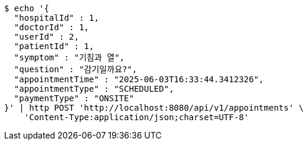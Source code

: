 [source,bash]
----
$ echo '{
  "hospitalId" : 1,
  "doctorId" : 1,
  "userId" : 2,
  "patientId" : 1,
  "symptom" : "기침과 열",
  "question" : "감기일까요?",
  "appointmentTime" : "2025-06-03T16:33:44.3412326",
  "appointmentType" : "SCHEDULED",
  "paymentType" : "ONSITE"
}' | http POST 'http://localhost:8080/api/v1/appointments' \
    'Content-Type:application/json;charset=UTF-8'
----
